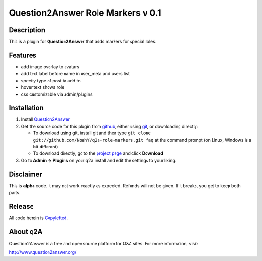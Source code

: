 ===================================
Question2Answer Role Markers v 0.1
===================================
-----------
Description
-----------
This is a plugin for **Question2Answer** that adds markers for special roles. 

--------
Features
--------

- add image overlay to avatars
- add text label before name in user_meta and users list
- specify type of post to add to
- hover text shows role
- css customizable via admin/plugins

------------
Installation
------------

#. Install Question2Answer_
#. Get the source code for this plugin from github_, either using git_, or downloading directly:

   - To download using git, install git and then type 
     ``git clone git://github.com/NoahY/q2a-role-markers.git faq``
     at the command prompt (on Linux, Windows is a bit different)
   - To download directly, go to the `project page`_ and click **Download**

#. Go to **Admin -> Plugins** on your q2a install and edit the settings to your liking.

.. _Question2Answer: http://www.question2answer.org/install.php
.. _git: http://git-scm.com/
.. _github:
.. _project page: https://github.com/NoahY/q2a-role-markers

----------
Disclaimer
----------
This is **alpha** code.  It may not work exactly as expected.  Refunds will not be given.  If it breaks, you get to keep both parts.

-------
Release
-------
All code herein is Copylefted_.

.. _Copylefted: http://en.wikipedia.org/wiki/Copyleft

---------
About q2A
---------
Question2Answer is a free and open source platform for Q&A sites. For more information, visit:

http://www.question2answer.org/

